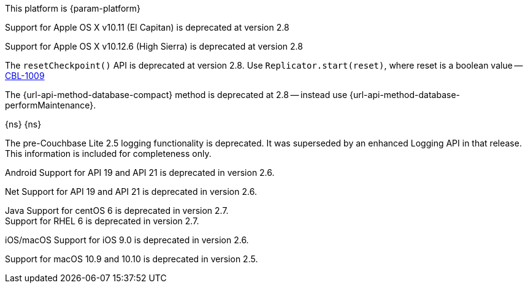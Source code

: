 // NEW AT THIS RELEAsE
This platform is {param-platform}
// tag::new[]
// tag::all-platforms-new[]

// tag::android-new[]

// end::android-new[]

// tag::ios-new[]
Support for Apple OS X v10.11 (El Capitan) is deprecated at version 2.8

// end::ios-new[]
// tag::jvm-new[]
Support for Apple OS X v10.12.6 (High Sierra) is deprecated at version 2.8

// end::jvm-new[]

// tag::net-new[]
The `resetCheckpoint()` API is deprecated at version 2.8. Use `Replicator.start(reset)`, where reset is a boolean value -- https://issues.couchbase.com/browse/CBL-1009[CBL-1009]

// end::net-new[]

// end::all-platforms-new[]

// tag::any-platform-new[]
// Begin DOC-6866
The {url-api-method-database-compact} method is deprecated at 2.8 -- instead use {url-api-method-database-performMaintenance}.

// End DOC-6866

// end::any-platform-new[]

// end::new[]

// tag::eol[]
// tag::all-platforms-eol[]
{ns}
// end::all-platforms-eol[]
// tag::any-platform-eol[]
{ns}
// end::any-platform-eol[]
// end::eol[]

// All current deprecation notices

// tag::ongoing[]

// tag::logging25[]
The pre-Couchbase Lite 2.5 logging functionality is deprecated.
It was superseded by an enhanced Logging API in that release.
This information is included for completeness only.

// end::logging25[]

// tag::any-platform-ongoing[]

// end::any-platform-ongoing[]

// tag::all-platforms-ongoing[]

Android
// tag::android-ongoing[]
Support for API 19 and API 21 is deprecated in version 2.6.

// end::android-ongoing[]

Net
// tag::net-ongoing[]
// tag::api192021[]
Support for API 19 and API 21 is deprecated in version 2.6.

// end::api192021[]
// end::net-ongoing[]

Java
// tag::jvm-ongoing[]
// tag::centos-rhel6[]
Support for centOS 6 is deprecated in version 2.7. +
Support for RHEL 6 is deprecated in version 2.7.

// end::centos-rhel6[]
// end::jvm-ongoing[]

iOS/macOS
// tag::ios-ongoing[]
// tag::ios-sdk-9[]
Support for iOS 9.0 is deprecated in version 2.6.

// end::ios-sdk-9[]
// tag::macos-1091010[]
Support for macOS 10.9 and 10.10 is deprecated in version 2.5.

// end::macos-1091010[]

// tag::objc[]
// end::objc[]

// tag::swift[]
// end::swift[]

// end::ios-ongoing[]

// tag::macos[]

// end::macos[]

// end::all-platforms-ongoing[]
// end::ongoing[]
